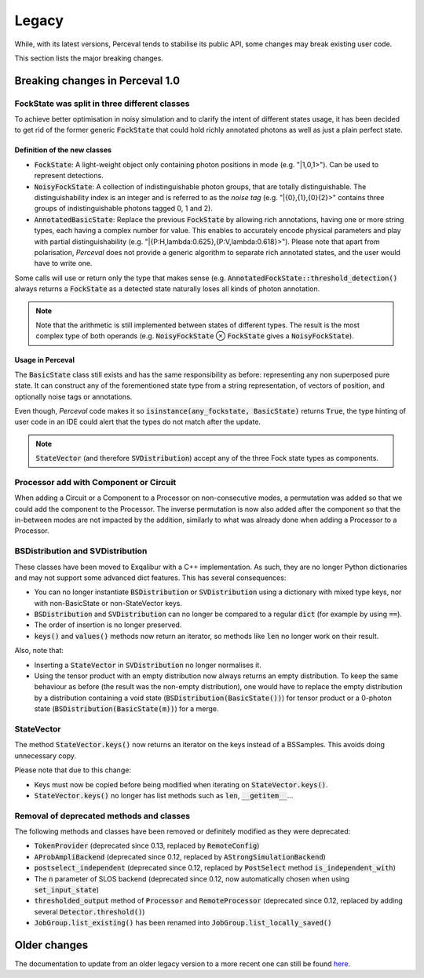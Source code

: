 Legacy
======

While, with its latest versions, Perceval tends to stabilise its public API, some changes may break existing user code.

This section lists the major breaking changes.

Breaking changes in Perceval 1.0
--------------------------------

FockState was split in three different classes
^^^^^^^^^^^^^^^^^^^^^^^^^^^^^^^^^^^^^^^^^^^^^^

To achieve better optimisation in noisy simulation and to clarify the intent of different states usage, it has been
decided to get rid of the former generic :code:`FockState` that could hold richly annotated photons as well as just a
plain perfect state.

Definition of the new classes
.............................

* :code:`FockState`: A light-weight object only containing photon positions in mode (e.g. "|1,0,1>"). Can be used to
  represent detections.
* :code:`NoisyFockState`: A collection of indistinguishable photon groups, that are totally distinguishable. The
  distinguishability index is an integer and is referred to as the `noise tag` (e.g. "|{0},{1},{0}{2}>" contains three
  groups of indistinguishable photons tagged 0, 1 and 2).
* :code:`AnnotatedBasicState`: Replace the previous :code:`FockState` by allowing rich annotations, having one or more
  string types, each having a complex number for value. This enables to accurately encode physical parameters and
  play with partial distinguishability (e.g. "|{P:H,lambda:0.625},{P:V,lambda:0.618}>"). Please note that apart from
  polarisation, `Perceval` does not provide a generic algorithm to separate rich annotated states, and the user would
  have to write one.

Some calls will use or return only the type that makes sense (e.g. :code:`AnnotatedFockState::threshold_detection()`
always returns a :code:`FockState` as a detected state naturally loses all kinds of photon annotation.

.. note:: Note that the arithmetic is still implemented between states of different types. The result is the most
  complex type of both operands (e.g. :code:`NoisyFockState` ⊗ :code:`FockState` gives a :code:`NoisyFockState`).

Usage in Perceval
.................

The :code:`BasicState` class still exists and has the same responsibility as before: representing any non superposed
pure state. It can construct any of the forementioned state type from a string representation, of vectors of position,
and optionally noise tags or annotations.

Even though, `Perceval` code makes it so :code:`isinstance(any_fockstate, BasicState)` returns :code:`True`, the type
hinting of user code in an IDE could alert that the types do not match after the update.

.. note:: :code:`StateVector` (and therefore :code:`SVDistribution`) accept any of the three Fock state types as
  components.

Processor add with Component or Circuit
^^^^^^^^^^^^^^^^^^^^^^^^^^^^^^^^^^^^^^^

When adding a Circuit or a Component to a Processor on non-consecutive modes, a permutation was added so that we could
add the component to the Processor. The inverse permutation is now also added after the component so that the in-between
modes are not impacted by the addition, similarly to what was already done when adding a Processor to a Processor.

BSDistribution and SVDistribution
^^^^^^^^^^^^^^^^^^^^^^^^^^^^^^^^^

These classes have been moved to Exqalibur with a C++ implementation.
As such, they are no longer Python dictionaries and may not support some advanced dict features.
This has several consequences:

- You can no longer instantiate :code:`BSDistribution` or :code:`SVDistribution` using a dictionary with mixed type keys,
  nor with non-BasicState or non-StateVector keys.
- :code:`BSDistribution` and :code:`SVDistribution` can no longer be compared to a regular :code:`dict` (for example by using :code:`==`).
- The order of insertion is no longer preserved.
- :code:`keys()` and :code:`values()` methods now return an iterator, so methods like :code:`len` no longer work on
  their result.

Also, note that:

- Inserting a :code:`StateVector` in :code:`SVDistribution` no longer normalises it.
- Using the tensor product with an empty distribution now always returns an empty distribution.
  To keep the same behaviour as before (the result was the non-empty distribution), one would have to
  replace the empty distribution by a distribution containing a void state (:code:`BSDistribution(BasicState())`) for
  tensor product or a 0-photon state (:code:`BSDistribution(BasicState(m))`) for a merge.

StateVector
^^^^^^^^^^^

The method :code:`StateVector.keys()` now returns an iterator on the keys instead of a BSSamples.
This avoids doing unnecessary copy.

Please note that due to this change:

- Keys must now be copied before being modified when iterating on :code:`StateVector.keys()`.
- :code:`StateVector.keys()` no longer has list methods such as :code:`len`, :code:`__getitem__`...

Removal of deprecated methods and classes
^^^^^^^^^^^^^^^^^^^^^^^^^^^^^^^^^^^^^^^^^

The following methods and classes have been removed or definitely modified as they were deprecated:

- :code:`TokenProvider` (deprecated since 0.13, replaced by :code:`RemoteConfig`)
- :code:`AProbAmpliBackend` (deprecated since 0.12, replaced by :code:`AStrongSimulationBackend`)
- :code:`postselect_independent` (deprecated since 0.12, replaced by :code:`PostSelect` method :code:`is_independent_with`)
- The :code:`n` parameter of SLOS backend (deprecated since 0.12, now automatically chosen when using :code:`set_input_state`)
- :code:`thresholded_output` method of :code:`Processor` and :code:`RemoteProcessor`
  (deprecated since 0.12, replaced by adding several :code:`Detector.threshold()`)
- :code:`JobGroup.list_existing()` has been renamed into :code:`JobGroup.list_locally_saved()`


Older changes
-------------

The documentation to update from an older legacy version to a more recent one can still be found
`here <https://perceval.quandela.net/docs/v0.13/legacy.html>`_.
